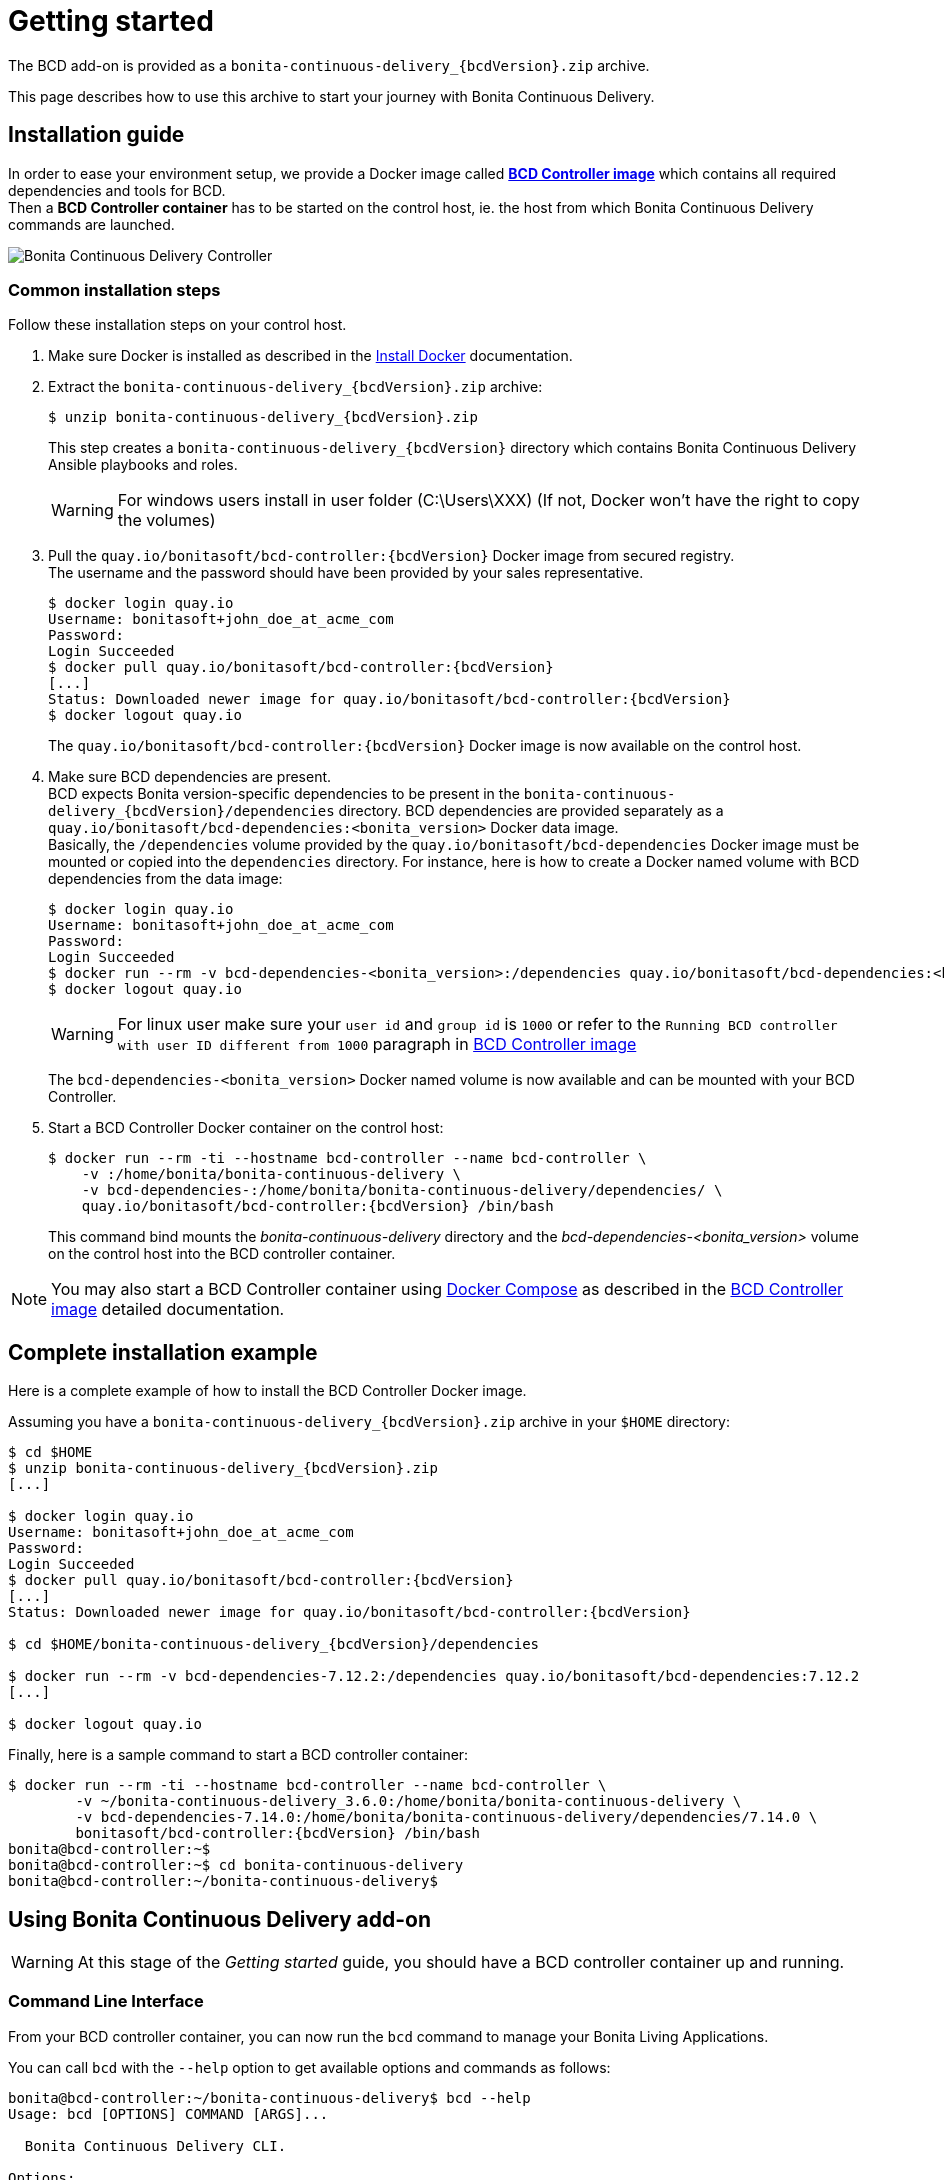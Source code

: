 = Getting started
:description: The BCD add-on is provided as a `bonita-continuous-delivery_{bcdVersion}.zip` archive.

The BCD add-on is provided as a `bonita-continuous-delivery_{bcdVersion}.zip` archive.

This page describes how to use this archive to start your journey with Bonita Continuous Delivery.

== Installation guide

In order to ease your environment setup, we provide a Docker image called *xref:bcd_controller.adoc[BCD Controller image]* which contains all required dependencies and tools for BCD. +
Then a *BCD Controller container* has to be started on the control host, ie. the host from which Bonita Continuous Delivery commands are launched.

image::images/bcd_controller.png[Bonita Continuous Delivery Controller]

[#common_installation_steps]
=== Common installation steps

Follow these installation steps on your control host.
++++
<asciinema-player src="_images/images/bcd_getting-started.cast" speed="2" poster="data:text/plain,\e[2;3HGetting started with \e[1;34mBonita Continuous Delivery\u001b[0m controller." theme="monokai" title="Getting started with Bonita Continuous Delivery controller" cols="240" rows="32"></asciinema-player>
++++


. Make sure Docker is installed as described in the https://docs.docker.com/engine/installation/[Install Docker] documentation.
. Extract the `bonita-continuous-delivery_{bcdVersion}.zip` archive:
+
[source,bash,subs="attributes"]
----
$ unzip bonita-continuous-delivery_{bcdVersion}.zip
----
+
This step creates a `bonita-continuous-delivery_{bcdVersion}` directory which contains Bonita Continuous Delivery Ansible playbooks and roles.
+
[WARNING]
====
For windows users install in user folder (C:\Users\XXX) (If not, Docker won't have the right to copy the volumes)
====
+
. Pull the `quay.io/bonitasoft/bcd-controller:{bcdVersion}` Docker image from secured registry. +
The username and the password should have been provided by your sales representative.
+
[source,bash,subs="attributes"]
----
$ docker login quay.io
Username: bonitasoft+john_doe_at_acme_com
Password:
Login Succeeded
$ docker pull quay.io/bonitasoft/bcd-controller:{bcdVersion}
[...]
Status: Downloaded newer image for quay.io/bonitasoft/bcd-controller:{bcdVersion}
$ docker logout quay.io
----
+
The `quay.io/bonitasoft/bcd-controller:{bcdVersion}` Docker image is now available on the control host.
+
. Make sure BCD dependencies are present. +
BCD expects Bonita version-specific dependencies to be present in the `bonita-continuous-delivery_{bcdVersion}/dependencies` directory. BCD dependencies are provided separately as a `quay.io/bonitasoft/bcd-dependencies:<bonita_version>` Docker data image. +
Basically, the `/dependencies` volume provided by the `quay.io/bonitasoft/bcd-dependencies` Docker image must be mounted or copied into the `dependencies` directory. For instance, here is how to create a Docker named volume with BCD dependencies from the data image:
+
[source,bash]
----
$ docker login quay.io
Username: bonitasoft+john_doe_at_acme_com
Password:
Login Succeeded
$ docker run --rm -v bcd-dependencies-<bonita_version>:/dependencies quay.io/bonitasoft/bcd-dependencies:<bonita_version>
$ docker logout quay.io
----
+
[WARNING]
====
For linux user make sure your `user id` and `group id` is `1000` or refer to the `Running BCD controller with user ID different from 1000` paragraph in xref:bcd_controller.adoc[BCD Controller image]
====
+
The `bcd-dependencies-<bonita_version>` Docker named volume is now available and can be mounted with your BCD Controller.
+
. Start a BCD Controller Docker container on the control host:
+
[source,bash,subs="attributes"]
----
$ docker run --rm -ti --hostname bcd-controller --name bcd-controller \
    -v <host_path_to_bonita-continuous-delivery_directory>:/home/bonita/bonita-continuous-delivery \
    -v bcd-dependencies-<bonita_version>:/home/bonita/bonita-continuous-delivery/dependencies/<bonita_version> \
    quay.io/bonitasoft/bcd-controller:{bcdVersion} /bin/bash
----
+
This command bind mounts the _bonita-continuous-delivery_ directory and the _bcd-dependencies-<bonita_version>_ volume on the control host into the BCD controller container.

[NOTE]
====
You may also start a BCD Controller container using https://docs.docker.com/compose/[Docker Compose] as described in the xref:bcd_controller.adoc[BCD Controller image] detailed documentation.
====

== Complete installation example

Here is a complete example of how to install the BCD Controller Docker image.

Assuming you have a `bonita-continuous-delivery_{bcdVersion}.zip` archive in your `$HOME` directory:

[source,bash,subs="attributes"]
----
$ cd $HOME
$ unzip bonita-continuous-delivery_{bcdVersion}.zip
[...]

$ docker login quay.io
Username: bonitasoft+john_doe_at_acme_com
Password:
Login Succeeded
$ docker pull quay.io/bonitasoft/bcd-controller:{bcdVersion}
[...]
Status: Downloaded newer image for quay.io/bonitasoft/bcd-controller:{bcdVersion}

$ cd $HOME/bonita-continuous-delivery_{bcdVersion}/dependencies

$ docker run --rm -v bcd-dependencies-7.12.2:/dependencies quay.io/bonitasoft/bcd-dependencies:7.12.2
[...]

$ docker logout quay.io
----

Finally, here is a sample command to start a BCD controller container:

[source,bash,subs="attributes"]
----
$ docker run --rm -ti --hostname bcd-controller --name bcd-controller \
        -v ~/bonita-continuous-delivery_3.6.0:/home/bonita/bonita-continuous-delivery \
        -v bcd-dependencies-7.14.0:/home/bonita/bonita-continuous-delivery/dependencies/7.14.0 \
        bonitasoft/bcd-controller:{bcdVersion} /bin/bash
bonita@bcd-controller:~$
bonita@bcd-controller:~$ cd bonita-continuous-delivery
bonita@bcd-controller:~/bonita-continuous-delivery$
----

== Using Bonita Continuous Delivery add-on

[WARNING]
====
At this stage of the _Getting started_ guide, you should have a BCD controller container up and running.
====

=== Command Line Interface

From your BCD controller container, you can now run the `bcd` command to manage your Bonita Living Applications.

You can call `bcd` with the `--help` option to get available options and commands as follows:

[source,bash]
----
bonita@bcd-controller:~/bonita-continuous-delivery$ bcd --help
Usage: bcd [OPTIONS] COMMAND [ARGS]...

  Bonita Continuous Delivery CLI.

Options:
  -v, --verbose          Enable Ansible verbose mode
  -y, --yes              Execute action without confirmation prompt
  --nocolor              Turn output colorization off
  -s, --scenario PATH    YAML scenario file path - Optional if `BCD_SCENARIO`
                         environment variable is defined.
  -e, --extra-vars TEXT  Extra vars for Ansible (multiple) - Variables are
                         passed using the key=value syntax.
  -h, --help             Show this help message
  --version              Show the version and exit.

Commands:
  livingapp  Manage Bonita Living Application
  version    Show BCD version information
----

[NOTE]
====
Read the *xref:bcd_cli.adoc[BCD Command-line interface]* page for further information about the BCD CLI usage.
====

=== Scenarios

BCD requires a YAML configuration file called *Scenario* which describes the Bonita parameters to build and deploy your living apps.

Example scenario files are provided in the *scenarios* directory, including:

* *build_and_deploy.yml.EXAMPLE* - a scenario for living applications management

Use this example to customize your scenario and save it with a `.yml` file extension.

[NOTE]
====
Read the *xref:scenarios.adoc[BCD Scenario reference]* page for a comprehensive description of scenario variables.
====

